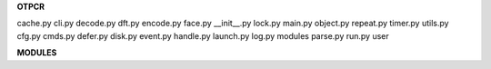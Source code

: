 .. _source:


.. raw:: html

     <br>

.. title:: Source


.. raw:: html

    <center><b>SOURCE</b></center>
    <br>


**OTPCR**

.. raw:: html

     <br>

cache.py  cli.py   decode.py  dft.py   encode.py  face.py    __init__.py  lock.py  main.py  object.py  repeat.py  timer.py  utils.py
cfg.py    cmds.py  defer.py   disk.py  event.py   handle.py  launch.py    log.py   modules  parse.py   run.py     user


.. autosummary::
    :toctree: 
    :template: base.rst

    otpcr.cache
    otpcr.cli
    otpcr.cmds
    otpcr.cfg
    otpcr.decode
    otpcr.defer
    otpcr.dft
    otpcr.encode
    otpcr.event
    otpcr.face
    otpcr.handle
    otpcr.launch
    otpcr.lock
    otpcr.log
    otpcr.main
    otpcr.object
    otpcr.parse
    otpcr.disk
    otpcr.repeat
    otpcr.run
    otpcr.timer
    otpcr.utils


.. raw:: html

     <br>


**MODULES**


.. raw:: html

     <br>

.. autosummary::
    :toctree: 
    :template: base.rst

    otpcr.modules.cmd
    otpcr.modules.err
    otpcr.modules.fnd
    otpcr.modules.irc
    otpcr.modules.log
    otpcr.modules.mod
    otpcr.modules.req
    otpcr.modules.rss
    otpcr.modules.tdo
    otpcr.modules.thr
    otpcr.modules.tmr
    otpcr.modules.upt
